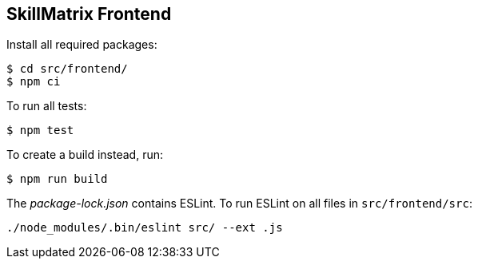 == SkillMatrix Frontend

Install all required packages:
....
$ cd src/frontend/ 
$ npm ci
....
To run all tests:
....
$ npm test
....
To create a build instead, run:
....
$ npm run build
....
The _package-lock.json_ contains ESLint. To run ESLint on all files in `src/frontend/src`:
....
./node_modules/.bin/eslint src/ --ext .js
....


